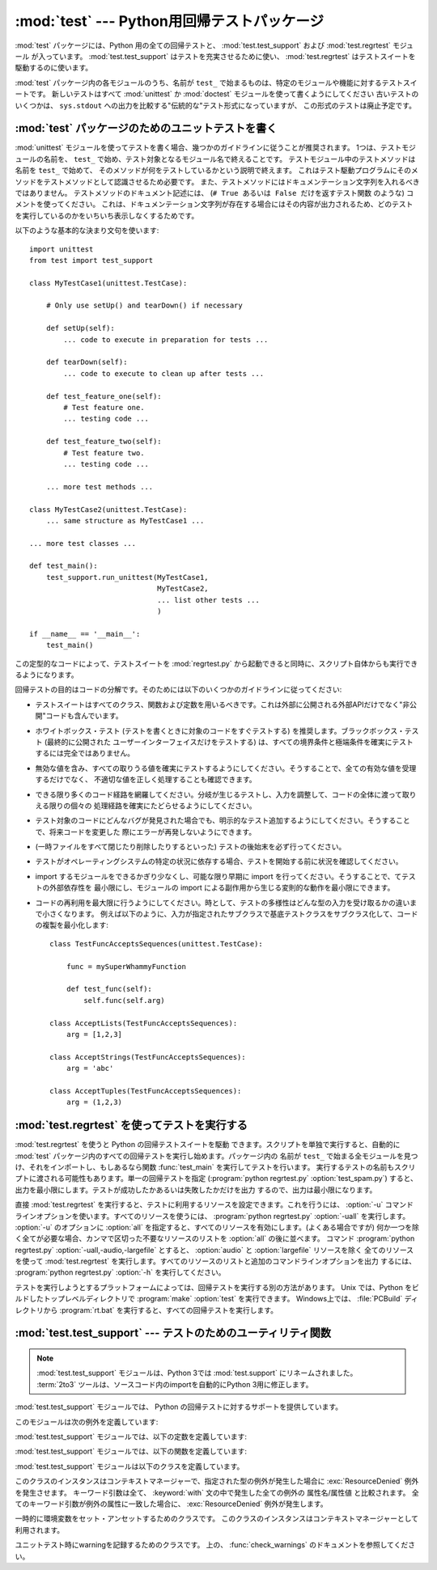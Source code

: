 
:mod:`test` --- Python用回帰テストパッケージ
============================================

.. module:: test


.. sectionauthor:: Brett Cannon <brett@python.org>




:mod:`test` パッケージには、Python 用の全ての回帰テストと、
:mod:`test.test_support` および :mod:`test.regrtest` モジュール
が入っています。 :mod:`test.test_support` はテストを充実させるために使い、 :mod:`test.regrtest`
はテストスイートを駆動するのに使います。

.. Each module in the :mod:`test` package whose name starts with ``test_`` is a
   testing suite for a specific module or feature. All new tests should be written
   using the :mod:`unittest` or :mod:`doctest` module.  Some older tests are
   written using a "traditional" testing style that compares output printed to
   ``sys.stdout``; this style of test is considered deprecated.

:mod:`test` パッケージ内の各モジュールのうち、名前が ``test_`` で始まるものは、特定のモジュールや機能に対するテストスイートです。
新しいテストはすべて :mod:`unittest` か :mod:`doctest` モジュールを使って書くようにしてください
古いテストのいくつかは、 ``sys.stdout`` への出力を比較する"伝統的な"テスト形式になっていますが、
この形式のテストは廃止予定です。


.. seealso::

   Module :mod:`unittest`
      PyUnit 回帰テストを書く。

   Module :mod:`doctest`
      ドキュメンテーション文字列に埋め込まれたテスト。


.. _writing-tests:

:mod:`test` パッケージのためのユニットテストを書く
--------------------------------------------------

:mod:`unittest` モジュールを使ってテストを書く場合、幾つかのガイドラインに従うことが推奨されます。
1つは、テストモジュールの名前を、 ``test_`` で始め、テスト対象となるモジュール名で終えることです。
テストモジュール中のテストメソッドは名前を ``test_`` で始めて、
そのメソッドが何をテストしているかという説明で終えます。
これはテスト駆動プログラムにそのメソッドをテストメソッドとして認識させるため必要です。
また、テストメソッドにはドキュメンテーション文字列を入れるべきではありません。
テストメソッドのドキュメント記述には、 (``# True あるいは False だけを返すテスト関数`` のような)  コメントを使ってください。
これは、ドキュメンテーション文字列が存在する場合にはその内容が出力されるため、どのテストを実行しているのかをいちいち表示しなくするためです。

以下のような基本的な決まり文句を使います::

   import unittest
   from test import test_support

   class MyTestCase1(unittest.TestCase):

       # Only use setUp() and tearDown() if necessary

       def setUp(self):
           ... code to execute in preparation for tests ...

       def tearDown(self):
           ... code to execute to clean up after tests ...

       def test_feature_one(self):
           # Test feature one.
           ... testing code ...

       def test_feature_two(self):
           # Test feature two.
           ... testing code ...

       ... more test methods ...

   class MyTestCase2(unittest.TestCase):
       ... same structure as MyTestCase1 ...

   ... more test classes ...

   def test_main():
       test_support.run_unittest(MyTestCase1,
                                 MyTestCase2,
                                 ... list other tests ...
                                 )

   if __name__ == '__main__':
       test_main()

この定型的なコードによって、テストスイートを :mod:`regrtest.py` から起動できると同時に、スクリプト自体からも実行できるようになります。

回帰テストの目的はコードの分解です。そのためには以下のいくつかのガイドラインに従ってください:

* テストスイートはすべてのクラス、関数および定数を用いるべきです。これは外部に公開される外部APIだけでなく"非公開"コードも含んでいます。

* ホワイトボックス・テスト (テストを書くときに対象のコードをすぐテストする) を推奨します。ブラックボックス・テスト (最終的に公開された
  ユーザーインターフェイスだけをテストする) は、すべての境界条件と極端条件を確実にテストするには完全ではありません。

* 無効な値を含み、すべての取りうる値を確実にテストするようにしてください。そうすることで、全ての有効な値を受理するだけでなく、
  不適切な値を正しく処理することも確認できます。

* できる限り多くのコード経路を網羅してください。分岐が生じるテストし、入力を調整して、コードの全体に渡って取りえる限りの個々の
  処理経路を確実にたどらせるようにしてください。

* テスト対象のコードにどんなバグが発見された場合でも、明示的なテスト追加するようにしてください。そうすることで、将来コードを変更した
  際にエラーが再発しないようにできます。

* (一時ファイルをすべて閉じたり削除したりするといった) テストの後始末を必ず行ってください。

* テストがオペレーティングシステムの特定の状況に依存する場合、テストを開始する前に状況を確認してください。

* import するモジュールをできるかぎり少なくし、可能な限り早期に import を行ってください。そうすることで、てテストの外部依存性を
  最小限にし、モジュールの import による副作用から生じる変則的な動作を最小限にできます。

* コードの再利用を最大限に行うようにしてください。時として、テストの多様性はどんな型の入力を受け取るかの違いまで小さくなります。
  例えば以下のように、入力が指定されたサブクラスで基底テストクラスをサブクラス化して、コードの複製を最小化します::

     class TestFuncAcceptsSequences(unittest.TestCase):

         func = mySuperWhammyFunction

         def test_func(self):
             self.func(self.arg)

     class AcceptLists(TestFuncAcceptsSequences):
         arg = [1,2,3]

     class AcceptStrings(TestFuncAcceptsSequences):
         arg = 'abc'

     class AcceptTuples(TestFuncAcceptsSequences):
         arg = (1,2,3)


.. seealso::

   Test Driven Development
      コードより前にテストを書く方法論に関する Kent Beck の著書


.. _regrtest:

:mod:`test.regrtest` を使ってテストを実行する
---------------------------------------------

:mod:`test.regrtest` を使うと Python の回帰テストスイートを駆動
できます。スクリプトを単独で実行すると、自動的に :mod:`test` パッケージ内のすべての回帰テストを実行し始めます。パッケージ内の
名前が ``test_`` で始まる全モジュールを見つけ、それをインポートし、もしあるなら関数 :func:`test_main` を実行してテストを行います。
実行するテストの名前もスクリプトに渡される可能性もあります。単一の回帰テストを指定  (:program:`python regrtest.py`
:option:`test_spam.py`) すると、出力を最小限にします。テストが成功したかあるいは失敗したかだけを出力
するので、出力は最小限になります。

直接 :mod:`test.regrtest` を実行すると、テストに利用するリソースを設定できます。これを行うには、 :option:`-u`
コマンドラインオプションを使います。すべてのリソースを使うには、 :program:`python regrtest.py` :option:`-uall`
を実行します。 :option:`-u` のオプションに :option:`all` を指定すると、すべてのリソースを有効にします。(よくある場合ですが)
何か一つを除く全てが必要な場合、カンマで区切った不要なリソースのリストを :option:`all` の後に並べます。
コマンド :program:`python regrtest.py` :option:`-uall,-audio,-largefile`
とすると、 :option:`audio` と :option:`largefile` リソースを除く
全てのリソースを使って :mod:`test.regrtest` を実行します。すべてのリソースのリストと追加のコマンドラインオプションを出力
するには、 :program:`python regrtest.py` :option:`-h` を実行してください。

テストを実行しようとするプラットフォームによっては、回帰テストを実行する別の方法があります。 Unix では、Python
をビルドしたトップレベルディレクトリで :program:`make` :option:`test` を実行できます。
Windows上では、 :file:`PCBuild` ディレクトリから :program:`rt.bat` を実行すると、すべての回帰テストを実行します。


:mod:`test.test_support` --- テストのためのユーティリティ関数
-------------------------------------------------------------

.. module:: test.test_support
   :synopsis: Python 回帰テストのサポート

.. .. note::
   The :mod:`test.test_support` module has been renamed to :mod:`test.support`
   in Python 3.0.  The :term:`2to3` tool will automatically adapt imports when
   converting your sources to 3.0.

.. note::
   :mod:`test.test_support` モジュールは、Python 3では :mod:`test.support` にリネームされました。
   :term:`2to3` ツールは、ソースコード内のimportを自動的にPython 3用に修正します。

:mod:`test.test_support` モジュールでは、 Python の回帰テストに対するサポートを提供しています。

このモジュールは次の例外を定義しています:


.. exception:: TestFailed

   テストが失敗したとき送出される例外です。
   これは、 :mod:`unittest` ベースのテストでは廃止予定で、 :class:`unittest.TestCase`
   の assertXXX メソッドが推奨されます。


.. exception:: TestSkipped

   :exc:`TestFailed` のサブクラスです。テストがスキップされたとき送出されます。テスト時に (ネットワーク接続のような) 必要なリソースが利用
   できないときに送出されます。


.. exception:: ResourceDenied

   :exc:`TestSkipped` のサブクラスです。 (ネットワーク接続のような)リソースが利用できないとき送出されます。
   :func:`requires` 関数によって送出されます。

:mod:`test.test_support` モジュールでは、以下の定数を定義しています:


.. data:: verbose

   冗長な出力が有効な場合は :const:`True` です。実行中のテストについてのより詳細な情報が欲しいときにチェックします。 *verbose* は
   :mod:`test.regrtest` によって設定されます。


.. data:: have_unicode

   ユニコードサポートが利用可能ならば :const:`True` になります。


.. data:: is_jython

   実行中のインタプリタが Jython ならば :const:`True` になります。


.. data:: TESTFN

   一時ファイルを作成するパスに設定されます。作成した一時ファイルは全て閉じ、unlink (削除) せねばなりません。

:mod:`test.test_support` モジュールでは、以下の関数を定義しています:


.. function:: forget(module_name)

   モジュール名 *module_name* を :mod:`sys.modules` から取り除き、モジュールのバイトコンパイル済みファイルを全て削除します。


.. function:: is_resource_enabled(resource)

   *resource* が有効で利用可能ならば :const:`True` を返します。
   利用可能なリソースのリストは、 :mod:`test.regrtest` がテストを実行している間のみ設定されます。


.. function:: requires(resource[, msg])

   *resource* が利用できなければ、 :exc:`ResourceDenied` を送出します。その場合、 *msg* は
   :exc:`ResourceDenied` の引数になります。 *__name__* が ``"__main__"`` である関数にから
   呼び出された場合には常に真を返します。テストを :mod:`test.regrtest` から実行するときに使われます。


.. function:: findfile(filename)

   *filename* という名前のファイルへのパスを返します。一致するものが見つからなければ、 *filename* 自体を返します。 *filename*
   自体もファイルへのパスでありえるので、 *filename* が返っても失敗ではありません。


.. function:: run_unittest(*classes)

   渡された :class:`unittest.TestCase` サブクラスを実行します。この関数は名前が ``test_`` で始まるメソッドを探して、
   テストを個別に実行します。

   .. It is also legal to pass strings as parameters; these should be keys in
      ``sys.modules``. Each associated module will be scanned by
      ``unittest.TestLoader.loadTestsFromModule()``. This is usually seen in the
      following :func:`test_main` function::

   引数に文字列を渡すことも許可されています。その場合、文字列は ``sys.module``
   のキーでなければなりません。
   指定された各モジュールは、 ``unittest.TestLoader.loadTestsFromModule()``
   でスキャンされます。
   この関数は、よく次のような :func:`test_main` 関数の形で利用されます。 ::

      def test_main():
          test_support.run_unittest(__name__)

   .. This will run all tests defined in the named module.

   この関数は、名前で指定されたモジュールの中の全ての定義されたテストを実行します。


.. function:: check_warnings()

   .. A convenience wrapper for ``warnings.catch_warnings()`` that makes
      it easier to test that a warning was correctly raised with a single
      assertion. It is approximately equivalent to calling
      ``warnings.catch_warnings(record=True)``.

   warning が正しく発行されているかどうか1つのassertionでチェックする、
   ``warnings.catch_warnings()`` を使いやすくするラッパーです。
   これは、 ``warnings.catch_warnings(record=True)`` を呼ぶのとほぼ同じです。

   .. The main difference is that on entry to the context manager, a
      :class:`WarningRecorder` instance is returned instead of a simple list.
      The underlying warnings list is available via the recorder object's
      :attr:`warnings` attribute, while the attributes of the last raised
      warning are also accessible directly on the object. If no warning has
      been raised, then the latter attributes will all be :const:`None`.

   主な違いは、この関数がコンテキストマネージャーのエントリーになっていることです。
   ただのリストの代わりに、 :class:`WarningRecorder` のインスタンスが返されます。
   warning のリストには、 recorder オブジェクトの :attr:`warnings` 属性からアクセスできます。
   また、最後に発生した warning には、オブジェクトから直接アクセスすることができます。
   warning が1つも発生しなかった場合は、後者の属性は :const:`None` になります。

   .. todo::
      訳注: 直接アクセスの部分が、具体的にどうするのか判ってないので確認する。

   .. A :meth:`reset` method is also provided on the recorder object. This
      method simply clears the warning list.

   recorder オブジェクトは :meth:`reset` メソッドを持っています。
   このメソッドは warning リストをクリアします。

   .. The context manager is used like this::

   コンテキストマネージャーは次のようにして利用します。 ::

      with check_warnings() as w:
          warnings.simplefilter("always")
          warnings.warn("foo")
          assert str(w.message) == "foo"
          warnings.warn("bar")
          assert str(w.message) == "bar"
          assert str(w.warnings[0].message) == "foo"
          assert str(w.warnings[1].message) == "bar"
          w.reset()
          assert len(w.warnings) == 0

   .. versionadded:: 2.6


.. function:: captured_stdout()

   .. This is a context manager than runs the :keyword:`with` statement body using
      a :class:`StringIO.StringIO` object as sys.stdout.  That object can be
      retrieved using the ``as`` clause of the :keyword:`with` statement.

   これは、 :keyword:`with` 文の body で ``sys.stdout`` として :class:`StringIO.StringIO`
   オブジェクトを利用するコンテキストマネージャーです。
   このオブジェクトは、 :keyword:`with` 文の ``as`` 節で受け取ることができます。

   .. Example use::

   使用例::

      with captured_stdout() as s:
          print "hello"
      assert s.getvalue() == "hello"

   .. versionadded:: 2.6


.. The :mod:`test.test_support` module defines the following classes:

:mod:`test.test_support` モジュールは以下のクラスを定義しています。

.. class:: TransientResource(exc[, **kwargs])

   .. Instances are a context manager that raises :exc:`ResourceDenied` if the
      specified exception type is raised.  Any keyword arguments are treated as
      attribute/value pairs to be compared against any exception raised within the
      :keyword:`with` statement.  Only if all pairs match properly against
      attributes on the exception is :exc:`ResourceDenied` raised.

   このクラスのインスタンスはコンテキストマネージャーで、指定された型の例外が発生した場合に
   :exc:`ResourceDenied` 例外を発生させます。
   キーワード引数は全て、 :keyword:`with` 文の中で発生した全ての例外の 属性名/属性値 と比較されます。
   全てのキーワード引数が例外の属性に一致した場合に、 :exc:`ResourceDenied` 例外が発生します。

   .. versionadded:: 2.6

.. class:: EnvironmentVarGuard()

   .. Class used to temporarily set or unset environment variables.  Instances can be
      used as a context manager.

   一時的に環境変数をセット・アンセットするためのクラスです。
   このクラスのインスタンスはコンテキストマネージャーとして利用されます。

   .. versionadded:: 2.6


.. method:: EnvironmentVarGuard.set(envvar, value)

   .. Temporarily set the environment variable ``envvar`` to the value of ``value``.

   一時的に、 ``envvar`` を ``value`` にセットします。


.. method:: EnvironmentVarGuard.unset(envvar)

   .. Temporarily unset the environment variable ``envvar``.

   一時的に ``envvar`` をアンセットします。

.. class:: WarningsRecorder()

   ..  Class used to record warnings for unit tests. See documentation of
      :func:`check_warnings` above for more details.

   ユニットテスト時にwarningを記録するためのクラスです。
   上の、 :func:`check_warnings` のドキュメントを参照してください。

   .. versionadded:: 2.6

